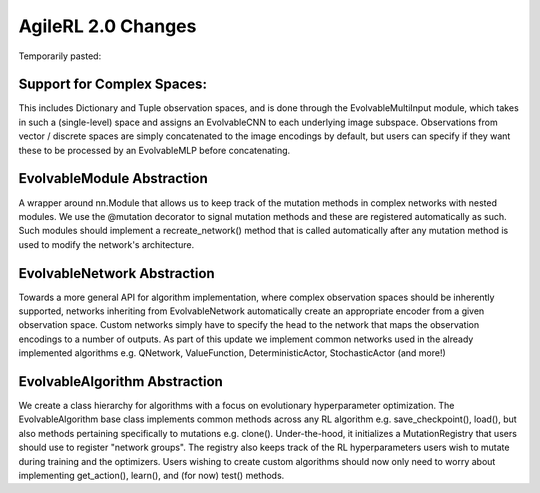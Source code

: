.. _agilerl2changes:

AgileRL 2.0 Changes
===================

Temporarily pasted:

Support for Complex Spaces:
---------------------------

This includes Dictionary and Tuple observation spaces, and is done through the EvolvableMultiInput module, which takes in such a
(single-level) space and assigns an EvolvableCNN to each underlying image subspace. Observations from vector / discrete spaces
are simply concatenated to the image encodings by default, but users can specify if they want these to be processed by an EvolvableMLP
before concatenating.

EvolvableModule Abstraction
---------------------------

A wrapper around nn.Module that allows us to keep track of the mutation methods in complex networks with nested modules. We use
the @mutation decorator to signal mutation methods and these are registered automatically as such. Such modules should implement
a recreate_network() method that is called automatically after any mutation method is used to modify the network's architecture.


EvolvableNetwork Abstraction
----------------------------

Towards a more general API for algorithm implementation, where complex observation spaces should be inherently supported, networks
inheriting from EvolvableNetwork automatically create an appropriate encoder from a given observation space. Custom networks simply
have to specify the head to the network that maps the observation encodings to a number of outputs. As part of this update we
implement common networks used in the already implemented algorithms e.g. QNetwork, ValueFunction, DeterministicActor, StochasticActor
(and more!)


EvolvableAlgorithm Abstraction
------------------------------

We create a class hierarchy for algorithms with a focus on evolutionary hyperparameter optimization. The EvolvableAlgorithm base
class implements common methods across any RL algorithm e.g. save_checkpoint(), load(), but also methods pertaining specifically
to mutations e.g. clone(). Under-the-hood, it initializes a MutationRegistry that users should use to register "network groups".
The registry also keeps track of the RL hyperparameters users wish to mutate during training and the optimizers. Users wishing to
create custom algorithms should now only need to worry about implementing get_action(), learn(), and (for now) test() methods.
